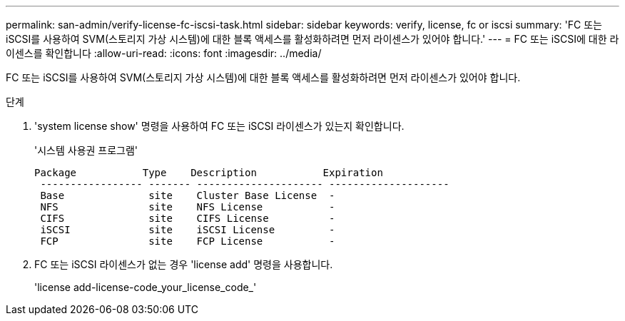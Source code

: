 ---
permalink: san-admin/verify-license-fc-iscsi-task.html 
sidebar: sidebar 
keywords: verify, license, fc or iscsi 
summary: 'FC 또는 iSCSI를 사용하여 SVM(스토리지 가상 시스템)에 대한 블록 액세스를 활성화하려면 먼저 라이센스가 있어야 합니다.' 
---
= FC 또는 iSCSI에 대한 라이센스를 확인합니다
:allow-uri-read: 
:icons: font
:imagesdir: ../media/


[role="lead"]
FC 또는 iSCSI를 사용하여 SVM(스토리지 가상 시스템)에 대한 블록 액세스를 활성화하려면 먼저 라이센스가 있어야 합니다.

.단계
. 'system license show' 명령을 사용하여 FC 또는 iSCSI 라이센스가 있는지 확인합니다.
+
'시스템 사용권 프로그램'

+
[listing]
----

Package           Type    Description           Expiration
 ----------------- ------- --------------------- --------------------
 Base              site    Cluster Base License  -
 NFS               site    NFS License           -
 CIFS              site    CIFS License          -
 iSCSI             site    iSCSI License         -
 FCP               site    FCP License           -
----
. FC 또는 iSCSI 라이센스가 없는 경우 'license add' 명령을 사용합니다.
+
'license add-license-code_your_license_code_'


